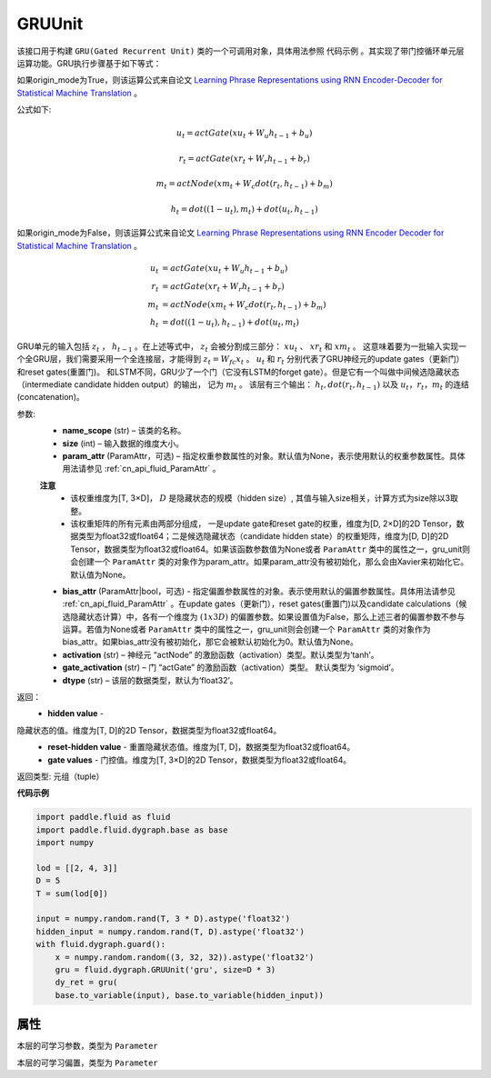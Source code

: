 .. _cn_api_fluid_dygraph_GRUUnit:

GRUUnit
-------------------------------

.. py:class:: paddle.fluid.dygraph.GRUUnit(name_scope, size, param_attr=None, bias_attr=None, activation='tanh', gate_activation='sigmoid', origin_mode=False, dtype='float32')

该接口用于构建 ``GRU(Gated Recurrent Unit)`` 类的一个可调用对象，具体用法参照 ``代码示例`` 。其实现了带门控循环单元层运算功能。GRU执行步骤基于如下等式：

如果origin_mode为True，则该运算公式来自论文
`Learning Phrase Representations using RNN Encoder-Decoder for Statistical
Machine Translation  <https://arxiv.org/pdf/1406.1078.pdf>`_ 。

公式如下:

.. math::
    u_t=actGate(xu_t+W_{u}h_{t-1}+b_u)
.. math::
    r_t=actGate(xr_t+W_{r}h_{t-1}+b_r)
.. math::
    m_t=actNode(xm_t+W_{c}dot(r_t,h_{t-1})+b_m)
.. math::
    h_t=dot((1-u_t),m_t)+dot(u_t,h_{t-1})


如果origin_mode为False，则该运算公式来自论文
`Learning Phrase Representations using RNN Encoder Decoder for Statistical Machine Translation <https://arxiv.org/pdf/1406.1078.pdf>`_ 。

.. math::
    u_t & = actGate(xu_{t} + W_u h_{t-1} + b_u)\\
    r_t & = actGate(xr_{t} + W_r h_{t-1} + b_r)\\
    m_t & = actNode(xm_t + W_c dot(r_t, h_{t-1}) + b_m)\\
    h_t & = dot((1-u_t), h_{t-1}) + dot(u_t, m_t)


GRU单元的输入包括 :math:`z_t` ， :math:`h_{t-1}` 。在上述等式中， :math:`z_t` 会被分割成三部分： :math:`xu_t` 、 :math:`xr_t` 和 :math:`xm_t`  。
这意味着要为一批输入实现一个全GRU层，我们需要采用一个全连接层，才能得到 :math:`z_t=W_{fc}x_t` 。
:math:`u_t` 和 :math:`r_t` 分别代表了GRU神经元的update gates（更新门）和reset gates(重置门)。
和LSTM不同，GRU少了一个门（它没有LSTM的forget gate）。但是它有一个叫做中间候选隐藏状态（intermediate candidate hidden output）的输出，
记为 :math:`m_t` 。 该层有三个输出： :math:`h_t, dot(r_t,h_{t-1})` 以及 :math:`u_t，r_t，m_t` 的连结(concatenation)。


参数:
    - **name_scope** (str) – 该类的名称。
    - **size** (int) – 输入数据的维度大小。
    - **param_attr** (ParamAttr，可选) – 指定权重参数属性的对象。默认值为None，表示使用默认的权重参数属性。具体用法请参见 :ref:`cn_api_fluid_ParamAttr` 。
    **注意**
      - 该权重维度为[T, 3×D]， :math:`D` 是隐藏状态的规模（hidden size）, 其值与输入size相关，计算方式为size除以3取整。
      - 该权重矩阵的所有元素由两部分组成， 一是update gate和reset gate的权重，维度为[D, 2×D]的2D Tensor，数据类型为float32或float64；二是候选隐藏状态（candidate hidden state）的权重矩阵，维度为[D, D]的2D Tensor，数据类型为float32或float64。如果该函数参数值为None或者 ``ParamAttr`` 类中的属性之一，gru_unit则会创建一个 ``ParamAttr`` 类的对象作为param_attr。如果param_attr没有被初始化，那么会由Xavier来初始化它。默认值为None。
    - **bias_attr** (ParamAttr|bool，可选) - 指定偏置参数属性的对象。表示使用默认的偏置参数属性。具体用法请参见 :ref:`cn_api_fluid_ParamAttr` 。在update gates（更新门），reset gates(重置门)以及candidate calculations（候选隐藏状态计算）中，各有一个维度为 :math:`(1x3D)` 的偏置参数。如果设置值为False，那么上述三者的偏置参数不参与运算。若值为None或者 ``ParamAttr`` 类中的属性之一，gru_unit则会创建一个 ``ParamAttr`` 类的对象作为 bias_attr。如果bias_attr没有被初始化，那它会被默认初始化为0。默认值为None。
    - **activation** (str) –  神经元 “actNode” 的激励函数（activation）类型。默认类型为‘tanh’。
    - **gate_activation** (str) – 门 “actGate” 的激励函数（activation）类型。 默认类型为 ‘sigmoid’。
    - **dtype** (str) – 该层的数据类型，默认为‘float32’。


返回：  
    - **hidden value** - 隐藏状态的值。维度为[T, D]的2D Tensor，数据类型为float32或float64。
    - **reset-hidden value** - 重置隐藏状态值。维度为[T, D]，数据类型为float32或float64。
    - **gate values** - 门控值。维度为[T, 3×D]的2D Tensor，数据类型为float32或float64。

返回类型:  元组（tuple）

**代码示例**

.. code-block:: python

    import paddle.fluid as fluid
    import paddle.fluid.dygraph.base as base
    import numpy

    lod = [[2, 4, 3]]
    D = 5
    T = sum(lod[0])

    input = numpy.random.rand(T, 3 * D).astype('float32')
    hidden_input = numpy.random.rand(T, D).astype('float32')
    with fluid.dygraph.guard():
        x = numpy.random.random((3, 32, 32)).astype('float32')
        gru = fluid.dygraph.GRUUnit('gru', size=D * 3)
        dy_ret = gru(
        base.to_variable(input), base.to_variable(hidden_input))


属性
::::::::::::
.. py:attribute:: weight

本层的可学习参数，类型为 ``Parameter``

.. py:attribute:: bias

本层的可学习偏置，类型为 ``Parameter``
